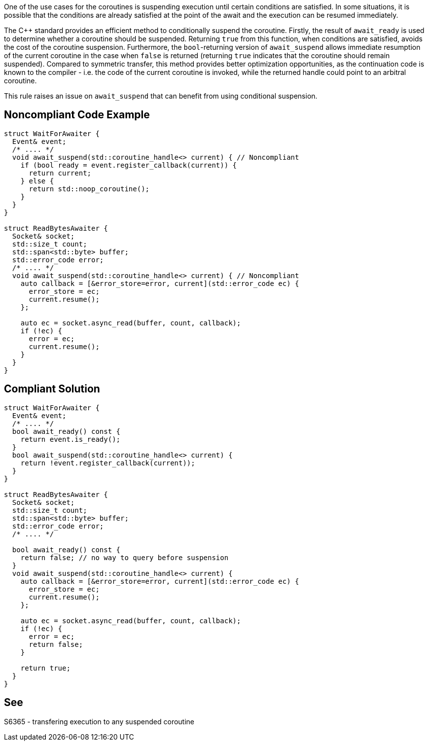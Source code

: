 One of the use cases for the coroutines is suspending execution until certain conditions are satisfied.
In some situations, it is possible that the conditions are already satisfied at the point of the await and the execution can be resumed immediately.

The {cpp} standard provides an efficient method to conditionally suspend the coroutine.
Firstly, the result of `await_ready` is used to determine whether a coroutine should be suspended. Returning `true` from this function, when conditions are satisfied,
avoids the cost of the coroutine suspension.
Furthermore, the `bool`-returning version of `await_suspend` allows immediate resumption of the current coroutine in the case when `false` is returned
(returning `true` indicates that the coroutine should remain suspended).
Compared to symmetric transfer, this method provides better optimization opportunities, as the continuation code is known to the compiler - i.e.
the code of the current coroutine is invoked, while the returned handle could point to an arbitral coroutine.

This rule raises an issue on `await_suspend` that can benefit from using conditional suspension.

== Noncompliant Code Example

----
struct WaitForAwaiter {
  Event& event;
  /* .... */
  void await_suspend(std::coroutine_handle<> current) { // Noncompliant
    if (bool ready = event.register_callback(current)) {
      return current;
    } else {
      return std::noop_coroutine();
    }
  }
}

struct ReadBytesAwaiter {
  Socket& socket;
  std::size_t count;
  std::span<std::byte> buffer;
  std::error_code error;
  /* .... */
  void await_suspend(std::coroutine_handle<> current) { // Noncompliant
    auto callback = [&error_store=error, current](std::error_code ec) { 
      error_store = ec;
      current.resume();
    };
     
    auto ec = socket.async_read(buffer, count, callback);
    if (!ec) {
      error = ec;
      current.resume();
    }
  }
}
----

== Compliant Solution

----
struct WaitForAwaiter {
  Event& event;
  /* .... */
  bool await_ready() const {
    return event.is_ready();
  }
  bool await_suspend(std::coroutine_handle<> current) {
    return !event.register_callback(current));
  }
}

struct ReadBytesAwaiter {
  Socket& socket;
  std::size_t count;
  std::span<std::byte> buffer;
  std::error_code error;
  /* .... */

  bool await_ready() const {
    return false; // no way to query before suspension
  }
  void await_suspend(std::coroutine_handle<> current) {
    auto callback = [&error_store=error, current](std::error_code ec) { 
      error_store = ec;
      current.resume();
    };
     
    auto ec = socket.async_read(buffer, count, callback);
    if (!ec) {
      error = ec;
      return false;
    }
   
    return true;
  }
}
----

== See

S6365 - transfering execution to any suspended coroutine
